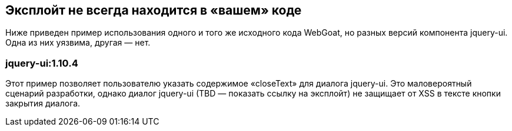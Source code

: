 == Эксплойт не всегда находится в «вашем» коде
Ниже приведен пример использования одного и того же исходного кода WebGoat, но разных версий компонента jquery-ui. Одна из них уязвима, другая — нет.

=== jquery-ui:1.10.4
Этот пример позволяет пользователю указать содержимое «closeText» для диалога jquery-ui. Это маловероятный сценарий разработки, однако диалог jquery-ui (TBD — показать ссылку на эксплойт) не защищает от XSS в тексте кнопки закрытия диалога.
